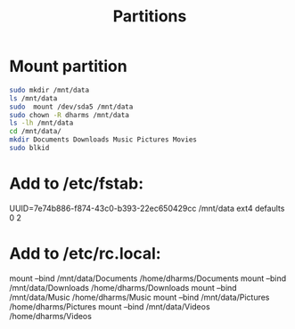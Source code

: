 #+TITLE:Partitions

* Mount partition
#+begin_src sh
  sudo mkdir /mnt/data
  ls /mnt/data
  sudo  mount /dev/sda5 /mnt/data
  sudo chown -R dharms /mnt/data
  ls -lh /mnt/data
  cd /mnt/data/
  mkdir Documents Downloads Music Pictures Movies
  sudo blkid
#+end_src

* Add to /etc/fstab:
UUID=7e74b886-f874-43c0-b393-22ec650429cc /mnt/data ext4 defaults 0 2

* Add to /etc/rc.local:
mount --bind /mnt/data/Documents /home/dharms/Documents
mount --bind /mnt/data/Downloads /home/dharms/Downloads
mount --bind /mnt/data/Music /home/dharms/Music
mount --bind /mnt/data/Pictures /home/dharms/Pictures
mount --bind /mnt/data/Videos /home/dharms/Videos
